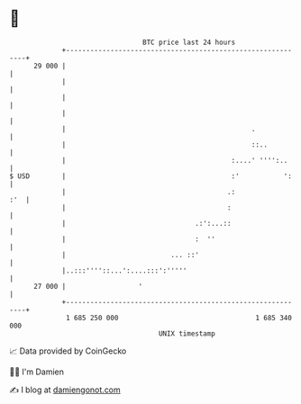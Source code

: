 * 👋

#+begin_example
                                    BTC price last 24 hours                    
                +------------------------------------------------------------+ 
         29 000 |                                                            | 
                |                                                            | 
                |                                                            | 
                |                                                            | 
                |                                              .             | 
                |                                              ::..          | 
                |                                         :....' '''':..     | 
   $ USD        |                                         :'           ':    | 
                |                                        .:              :'  | 
                |                                        :                   | 
                |                                .:':...::                   | 
                |                                :  ''                       | 
                |                          ... ::'                           | 
                |..:::''''::...':....:::':'''''                              | 
         27 000 |                  '                                         | 
                +------------------------------------------------------------+ 
                 1 685 250 000                                  1 685 340 000  
                                        UNIX timestamp                         
#+end_example
📈 Data provided by CoinGecko

🧑‍💻 I'm Damien

✍️ I blog at [[https://www.damiengonot.com][damiengonot.com]]
